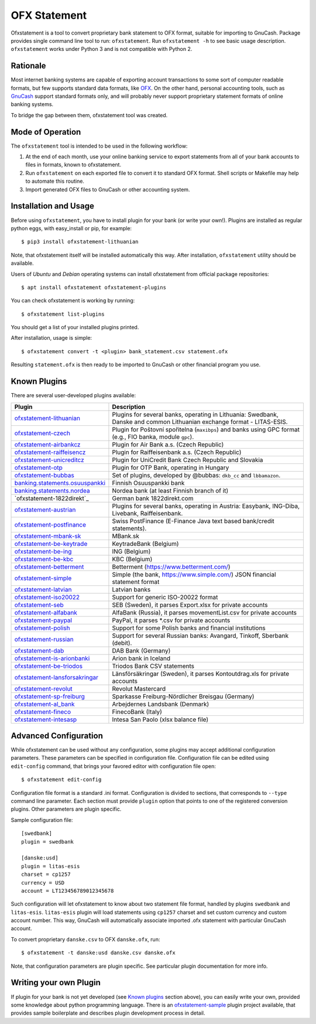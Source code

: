 ~~~~~~~~~~~~~
OFX Statement
~~~~~~~~~~~~~

.. image:: https://travis-ci.org/kedder/ofxstatement.png?branch=master
    :target: https://travis-ci.org/kedder/ofxstatement
.. image:: https://coveralls.io/repos/kedder/ofxstatement/badge.png?branch=master
    :target: https://coveralls.io/r/kedder/ofxstatement?branch=master

Ofxstatement is a tool to convert proprietary bank statement to OFX format,
suitable for importing to GnuCash. Package provides single command line tool to
run: ``ofxstatement``. Run ``ofxstatement -h`` to see basic usage description.
``ofxstatement`` works under Python 3 and is not compatible with Python 2.


Rationale
=========

Most internet banking systems are capable of exporting account transactions to
some sort of computer readable formats, but few supports standard data formats,
like `OFX`_.  On the other hand, personal accounting tools, such as `GnuCash`_
support standard formats only, and will probably never support proprietary
statement formats of online banking systems.

To bridge the gap between them, ofxstatement tool was created.

.. _GnuCash: http://gnucash.org/
.. _OFX: http://en.wikipedia.org/wiki/Open_Financial_Exchange

Mode of Operation
=================

The ``ofxstatement`` tool is intended to be used in the following workflow:

1. At the end of each month, use your online banking service to export
   statements from all of your bank accounts to files in formats, known to
   ofxstatement.

2. Run ``ofxstatement`` on each exported file to convert it to standard OFX
   format.  Shell scripts or Makefile may help to automate this routine.

3. Import generated OFX files to GnuCash or other accounting system.

Installation and Usage
======================

Before using ``ofxstatement``, you have to install plugin for your bank (or
write your own!). Plugins are installed as regular python eggs, with
easy_install or pip, for example::

  $ pip3 install ofxstatement-lithuanian

Note, that ofxstatement itself will be installed automatically this way. After
installation, ``ofxstatement`` utility should be available.

Users of *Ubuntu* and *Debian* operating systems can install ofxstatement from 
official package repositories::

  $ apt install ofxstatement ofxstatement-plugins 

You can check ofxstatement is working by running::

  $ ofxstatement list-plugins

You should get a list of your installed plugins printed.

After installation, usage is simple::

  $ ofxstatement convert -t <plugin> bank_statement.csv statement.ofx

Resulting ``statement.ofx`` is then ready to be imported to GnuCash or other
financial program you use.


Known Plugins
=============

There are several user-developed plugins available:

================================= ============================================
Plugin                            Description
================================= ============================================
`ofxstatement-lithuanian`_        Plugins for several banks, operating in
                                  Lithuania: Swedbank, Danske and common Lithuanian exchange format - LITAS-ESIS.

`ofxstatement-czech`_             Plugin for Poštovní spořitelna
                                  (``maxibps``) and banks using GPC
                                  format (e.g., FIO banka, module
                                  ``gpc``).

`ofxstatement-airbankcz`_         Plugin for Air Bank a.s. (Czech Republic)
`ofxstatement-raiffeisencz`_      Plugin for Raiffeisenbank a.s. (Czech Republic)
`ofxstatement-unicreditcz`_       Plugin for UniCredit Bank Czech Republic and Slovakia
`ofxstatement-otp`_               Plugin for OTP Bank, operating in Hungary
`ofxstatement-bubbas`_            Set of plugins, developed by @bubbas:
                                  ``dkb_cc`` and ``lbbamazon``.

`banking.statements.osuuspankki`_ Finnish Osuuspankki bank
`banking.statements.nordea`_      Nordea bank (at least Finnish branch of it)
`ofxstatement-1822direkt`_        German bank 1822direkt.com
`ofxstatement-austrian`_          Plugins for several banks, operating in Austria:
                                  Easybank, ING-Diba, Livebank, Raiffeisenbank.
`ofxstatement-postfinance`_       Swiss PostFinance (E-Finance Java text based bank/credit statements).
`ofxstatement-mbank-sk`_          MBank.sk
`ofxstatement-be-keytrade`_       KeytradeBank (Belgium)
`ofxstatement-be-ing`_            ING (Belgium)
`ofxstatement-be-kbc`_            KBC (Belgium)
`ofxstatement-betterment`_        Betterment (https://www.betterment.com/)
`ofxstatement-simple`_            Simple (the bank, https://www.simple.com/) JSON financial statement format
`ofxstatement-latvian`_           Latvian banks
`ofxstatement-iso20022`_          Support for generic ISO-20022 format
`ofxstatement-seb`_               SEB (Sweden), it parses Export.xlsx for private accounts
`ofxstatement-alfabank`_          AlfaBank (Russia), it parses movementList.csv for private accounts
`ofxstatement-paypal`_            PayPal, it parses *.csv for private accounts
`ofxstatement-polish`_            Support for some Polish banks and financial institutions
`ofxstatement-russian`_           Support for several Russian banks: Avangard, Tinkoff, Sberbank (debit).
`ofxstatement-dab`_               DAB Bank (Germany)
`ofxstatement-is-arionbanki`_     Arion bank in Iceland
`ofxstatement-be-triodos`_        Triodos Bank CSV statements
`ofxstatement-lansforsakringar`_  Länsförsäkringar (Sweden), it parses Kontoutdrag.xls for private accounts
`ofxstatement-revolut`_           Revolut Mastercard
`ofxstatement-sp-freiburg`_       Sparkasse Freiburg-Nördlicher Breisgau (Germany)
`ofxstatement-al_bank`_           Arbejdernes Landsbank (Denmark)
`ofxstatement-fineco`_            FinecoBank (Italy)
`ofxstatement-intesasp`_          Intesa San Paolo (xlsx balance file)
================================= ============================================


.. _ofxstatement-lithuanian: https://github.com/kedder/ofxstatement-lithuanian
.. _ofxstatement-czech: https://gitlab.com/mcepl/ofxstatement-czech
.. _ofxstatement-airbankcz: https://github.com/milankni/ofxstatement-airbankcz
.. _ofxstatement-raiffeisencz: https://github.com/milankni/ofxstatement-raiffeisencz
.. _ofxstatement-unicreditcz: https://github.com/milankni/ofxstatement-unicreditcz
.. _ofxstatement-otp: https://github.com/abesto/ofxstatement-otp
.. _ofxstatement-bubbas: https://github.com/bubbas/ofxstatement-bubbas
.. _banking.statements.osuuspankki: https://github.com/koodaamo/banking.statements.osuuspankki
.. _banking.statements.nordea: https://github.com/koodaamo/banking.statements.nordea
.. _ofxstatement-germany: https://github.com/MirkoDziadzka/ofxstatement-germany
.. _ofxstatement-austrian: https://github.com/nblock/ofxstatement-austrian
.. _ofxstatement-postfinance: https://pypi.python.org/pypi/ofxstatement-postfinance
.. _ofxstatement-mbank-sk: https://github.com/epitheton/ofxstatement-mbank-sk
.. _ofxstatement-be-keytrade: https://github.com/Scotchy49/ofxstatement-be-keytrade
.. _ofxstatement-be-ing: https://github.com/jbbandos/ofxstatement-be-ing
.. _ofxstatement-be-kbc: https://github.com/plenaerts/ofxstatement-be-kbc
.. _ofxstatement-betterment: https://github.com/cmayes/ofxstatement-betterment
.. _ofxstatement-simple: https://github.com/cmayes/ofxstatement-simple
.. _ofxstatement-latvian: https://github.com/gintsmurans/ofxstatement-latvian
.. _ofxstatement-iso20022: https://github.com/kedder/ofxstatement-iso20022
.. _ofxstatement-seb: https://github.com/themalkolm/ofxstatement-seb
.. _ofxstatement-alfabank: https://github.com/themalkolm/ofxstatement-alfabank
.. _ofxstatement-paypal: https://github.com/themalkolm/ofxstatement-paypal
.. _ofxstatement-polish: https://github.com/yay6/ofxstatement-polish
.. _ofxstatement-russian: https://github.com/gerasiov/ofxstatement-russian
.. _ofxstatement-dab: https://github.com/JohannesKlug/ofxstatement-dab
.. _ofxstatement-is-arionbanki: https://github.com/Dagur/ofxstatement-is-arionbanki
.. _ofxstatement-be-triodos: https://github.com/renardeau/ofxstatement-be-triodos
.. _ofxstatement-lansforsakringar: https://github.com/lbschenkel/ofxstatement-lansforsakringar
.. _ofxstatement-revolut: https://github.com/mlaitinen/ofxstatement-revolut
.. _ofxstatement-sp-freiburg: https://github.com/omarkohl/ofxstatement-sparkasse-freiburg
.. _ofxstatement-al_bank: https://github.com/lbschenkel/ofxstatement-al_bank
.. _ofxstatement-fineco: https://github.com/frankIT/ofxstatement-fineco
.. _ofxstatement-intesasp: https://github.com/Jacotsu/ofxstatement-intesasp

Advanced Configuration
======================

While ofxstatement can be used without any configuration, some plugins may
accept additional configuration parameters. These parameters can be specified
in configuration file. Configuration file can be edited using ``edit-config``
command, that brings your favored editor with configuration file open::

  $ ofxstatement edit-config

Configuration file format is a standard .ini format. Configuration is divided
to sections, that corresponds to ``--type`` command line parameter. Each
section must provide ``plugin`` option that points to one of the registered
conversion plugins. Other parameters are plugin specific.

Sample configuration file::

    [swedbank]
    plugin = swedbank

    [danske:usd]
    plugin = litas-esis
    charset = cp1257
    currency = USD
    account = LT123456789012345678


Such configuration will let ofxstatement to know about two statement file
format, handled by plugins ``swedbank`` and ``litas-esis``. ``litas-esis``
plugin will load statements using ``cp1257`` charset and set custom currency
and custom account number. This way, GnuCash will automatically associate
imported .ofx statement with particular GnuCash account.

To convert proprietary ``danske.csv`` to OFX ``danske.ofx``, run::

    $ ofxstatement -t danske:usd danske.csv danske.ofx

Note, that configuration parameters are plugin specific. See particular plugin
documentation for more info.

Writing your own Plugin
=======================

If plugin for your bank is not yet developed (see `Known plugins`_ section
above), you can easily write your own, provided some knowledge about python
programming language. There is an `ofxstatement-sample`_ plugin project
available, that provides sample boilerplate and describes plugin development
process in detail.

.. _ofxstatement-sample: https://github.com/kedder/ofxstatement-sample
